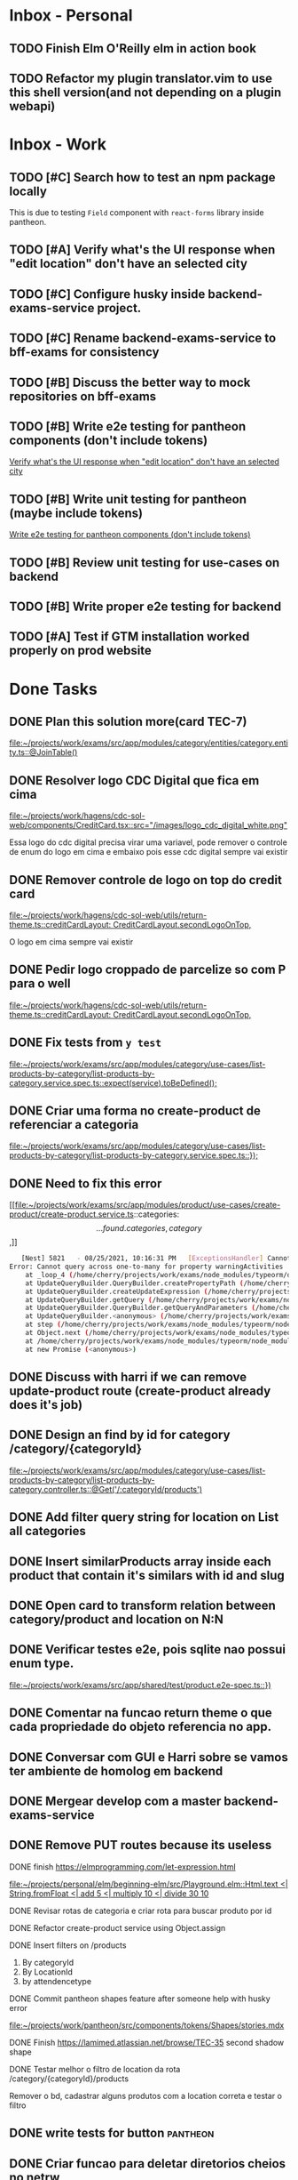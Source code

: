 * Inbox - Personal
** TODO Finish Elm O'Reilly elm in action book
** TODO Refactor my plugin translator.vim to use this shell version(and not depending on a plugin webapi)
#+DOWNLOADED: screenshot @ 2021-10-11 22:00:40
[[file:Inbox/2021-10-11_22-00-40_screenshot.png]]


* Inbox - Work
** TODO [#C] Search how to test an npm package locally
   SCHEDULED: <2021-10-13 qua 16:00>
   This is due to testing =Field= component with =react-forms= library inside pantheon.
** TODO [#A] Verify what's the UI response when "edit location" don't have an selected city
   SCHEDULED: <2021-10-13 qua 16:00>
** TODO [#C] Configure husky inside backend-exams-service project.
   SCHEDULED: <2021-10-13 qua 16:00>
** TODO [#C] Rename backend-exams-service to bff-exams for consistency
   SCHEDULED: <2021-10-13 qua 16:00>

** TODO [#B] Discuss the better way to mock repositories on bff-exams
   SCHEDULED: <2021-10-13 qua 16:00>
** TODO [#B] Write e2e testing for pantheon components (don't include tokens)
   SCHEDULED: <2021-10-13 qua 16:00>
  [[file:~/projects/dotfiles/tasks/todo.org::*Verify what's the UI response when "edit location" don't have an selected city][Verify what's the UI response when "edit location" don't have an selected city]]
** TODO [#B] Write unit testing for pantheon (maybe include tokens)
   SCHEDULED: <2021-10-13 qua 16:00>
  [[file:~/projects/dotfiles/tasks/todo.org::*Write e2e testing for pantheon components (don't include tokens)][Write e2e testing for pantheon components (don't include tokens)]]
** TODO [#B] Review unit testing for use-cases on backend
   SCHEDULED: <2021-10-13 qua 16:00>
** TODO [#B] Write proper e2e testing for backend
   SCHEDULED: <2021-10-13 qua 16:00>
** TODO [#A] Test if GTM installation worked properly on prod website
   SCHEDULED: <2021-10-13 qua 16:00>

* Done Tasks
** DONE Plan this solution more(card TEC-7)
  CLOSED: [2021-08-23 Mon 23:03] SCHEDULED: <2021-08-19 Thu 18:00>
  :PROPERTIES:
  :ARCHIVE_TIME: 2021-08-23 Mon 23:08
  :ARCHIVE_FILE: ~/projects/dotfiles/tasks/todo.org
  :ARCHIVE_OLPATH: Inbox
  :ARCHIVE_CATEGORY: todo
  :ARCHIVE_TODO: DONE
  :END:
  [[file:~/projects/work/exams/src/app/modules/category/entities/category.entity.ts::@JoinTable()]]

** DONE Resolver logo CDC Digital que fica em cima
  CLOSED: [2021-08-25 Wed 14:46] SCHEDULED: <2021-08-24 Tue 09:00>
  :PROPERTIES:
  :ARCHIVE_TIME: 2021-08-26 Thu 21:18
  :ARCHIVE_FILE: ~/projects/dotfiles/tasks/todo.org
  :ARCHIVE_OLPATH: Inbox
  :ARCHIVE_CATEGORY: todo
  :ARCHIVE_TODO: DONE
  :END:
  [[file:~/projects/work/hagens/cdc-sol-web/components/CreditCard.tsx::src="/images/logo_cdc_digital_white.png"]]

  Essa logo do cdc digital precisa virar uma variavel, pode remover o controle de enum do logo em cima e embaixo pois esse cdc digital sempre vai existir

** DONE Remover controle de logo on top do credit card
  CLOSED: [2021-08-25 Wed 14:46] SCHEDULED: <2021-08-24 Tue 10:00>
  :PROPERTIES:
  :ARCHIVE_TIME: 2021-08-26 Thu 21:19
  :ARCHIVE_FILE: ~/projects/dotfiles/tasks/todo.org
  :ARCHIVE_OLPATH: Inbox
  :ARCHIVE_CATEGORY: todo
  :ARCHIVE_TODO: DONE
  :END:
  [[file:~/projects/work/hagens/cdc-sol-web/utils/return-theme.ts::creditCardLayout: CreditCardLayout.secondLogoOnTop,]]

  O logo em cima sempre vai existir

** DONE Pedir logo croppado de parcelize so com P para o well
  CLOSED: [2021-08-24 Tue 09:25] SCHEDULED: <2021-08-24 Tue 09:00>
  :PROPERTIES:
  :ARCHIVE_TIME: 2021-08-26 Thu 21:19
  :ARCHIVE_FILE: ~/projects/dotfiles/tasks/todo.org
  :ARCHIVE_OLPATH: Inbox
  :ARCHIVE_CATEGORY: todo
  :ARCHIVE_TODO: DONE
  :END:
  [[file:~/projects/work/hagens/cdc-sol-web/utils/return-theme.ts::creditCardLayout: CreditCardLayout.secondLogoOnTop,]]

** DONE Fix tests from =y test=
  CLOSED: [2021-08-25 Wed 14:46] SCHEDULED: <2021-08-24 Tue 18:00>
  :PROPERTIES:
  :ARCHIVE_TIME: 2021-08-26 Thu 21:19
  :ARCHIVE_FILE: ~/projects/dotfiles/tasks/todo.org
  :ARCHIVE_OLPATH: Inbox
  :ARCHIVE_CATEGORY: todo
  :ARCHIVE_TODO: DONE
  :END:
  [[file:~/projects/work/exams/src/app/modules/category/use-cases/list-products-by-category/list-products-by-category.service.spec.ts::expect(service).toBeDefined();]]

** DONE Criar uma forma no create-product de referenciar a categoria
  CLOSED: [2021-08-26 Thu 21:18] SCHEDULED: <2021-08-24 Tue 19:00>
  :PROPERTIES:
  :ARCHIVE_TIME: 2021-08-26 Thu 21:19
  :ARCHIVE_FILE: ~/projects/dotfiles/tasks/todo.org
  :ARCHIVE_OLPATH: Inbox
  :ARCHIVE_CATEGORY: todo
  :ARCHIVE_TODO: DONE
  :END:
  [[file:~/projects/work/exams/src/app/modules/category/use-cases/list-products-by-category/list-products-by-category.service.spec.ts::});]]

** DONE Need to fix this error
  CLOSED: [2021-08-26 Thu 21:18] DEADLINE: <2021-08-26 Thu 22:00>
  :PROPERTIES:
  :ARCHIVE_TIME: 2021-08-26 Thu 21:19
  :ARCHIVE_FILE: ~/projects/dotfiles/tasks/todo.org
  :ARCHIVE_OLPATH: Inbox
  :ARCHIVE_CATEGORY: todo
  :ARCHIVE_TODO: DONE
  :END:
   [[file:~/projects/work/exams/src/app/modules/product/use-cases/create-product/create-product.service.ts::categories: \[...found.categories, category\],]]

   #+BEGIN_SRC sh
   [Nest] 5821   - 08/25/2021, 10:16:31 PM   [ExceptionsHandler] Cannot query across one-to-many for property warningActivities +1128ms
Error: Cannot query across one-to-many for property warningActivities
    at _loop_4 (/home/cherry/projects/work/exams/node_modules/typeorm/query-builder/QueryBuilder.js:871:27)
    at UpdateQueryBuilder.QueryBuilder.createPropertyPath (/home/cherry/projects/work/exams/node_modules/typeorm/query-builder/QueryBuilder.js:897:17)
    at UpdateQueryBuilder.createUpdateExpression (/home/cherry/projects/work/exams/node_modules/typeorm/query-builder/UpdateQueryBuilder.js:330:18)
    at UpdateQueryBuilder.getQuery (/home/cherry/projects/work/exams/node_modules/typeorm/query-builder/UpdateQueryBuilder.js:42:21)
    at UpdateQueryBuilder.QueryBuilder.getQueryAndParameters (/home/cherry/projects/work/exams/node_modules/typeorm/query-builder/QueryBuilder.js:274:26)
    at UpdateQueryBuilder.<anonymous> (/home/cherry/projects/work/exams/node_modules/typeorm/query-builder/UpdateQueryBuilder.js:107:50)
    at step (/home/cherry/projects/work/exams/node_modules/typeorm/node_modules/tslib/tslib.js:143:27)
    at Object.next (/home/cherry/projects/work/exams/node_modules/typeorm/node_modules/tslib/tslib.js:124:57)
    at /home/cherry/projects/work/exams/node_modules/typeorm/node_modules/tslib/tslib.js:117:75
    at new Promise (<anonymous>)
   #+END_SRC

** DONE Discuss with harri if we can remove update-product route (create-product already does it's job)
  CLOSED: [2021-08-27 Fri 18:21] SCHEDULED: <2021-08-27 Fri 19:00>
  :PROPERTIES:
  :ARCHIVE_TIME: 2021-08-27 Fri 22:11
  :ARCHIVE_FILE: ~/projects/dotfiles/tasks/todo.org
  :ARCHIVE_OLPATH: Inbox
  :ARCHIVE_CATEGORY: todo
  :ARCHIVE_TODO: DONE
  :END:

** DONE Design an find by id for category /category/{categoryId}
  CLOSED: [2021-08-27 Fri 20:22] SCHEDULED: <2021-08-27 Fri 20:00>
  :PROPERTIES:
  :ARCHIVE_TIME: 2021-08-27 Fri 22:11
  :ARCHIVE_FILE: ~/projects/dotfiles/tasks/todo.org
  :ARCHIVE_OLPATH: Inbox
  :ARCHIVE_CATEGORY: todo
  :ARCHIVE_TODO: DONE
  :END:
  [[file:~/projects/work/exams/src/app/modules/category/use-cases/list-products-by-category/list-products-by-category.controller.ts::@Get('/:categoryId/products')]]

** DONE Add filter query string for location on List all categories
  CLOSED: [2021-08-27 Fri 19:51] SCHEDULED: <2021-08-27 Fri 21:00>
  :PROPERTIES:
  :ARCHIVE_TIME: 2021-08-27 Fri 22:11
  :ARCHIVE_FILE: ~/projects/dotfiles/tasks/todo.org
  :ARCHIVE_OLPATH: Inbox
  :ARCHIVE_CATEGORY: todo
  :ARCHIVE_TODO: DONE
  :END:

** DONE Insert similarProducts array inside each product that contain it's similars with id and slug
  CLOSED: [2021-08-27 Fri 21:29] SCHEDULED: <2021-08-27 Fri 20:00>
  :PROPERTIES:
  :ARCHIVE_TIME: 2021-08-27 Fri 22:11
  :ARCHIVE_FILE: ~/projects/dotfiles/tasks/todo.org
  :ARCHIVE_OLPATH: Inbox
  :ARCHIVE_CATEGORY: todo
  :ARCHIVE_TODO: DONE
  :END:

** DONE Open card to transform relation between category/product and location on N:N
  CLOSED: [2021-08-27 Fri 18:21] SCHEDULED: <2021-08-27 Fri 16:00>
  :PROPERTIES:
  :ARCHIVE_TIME: 2021-08-27 Fri 22:11
  :ARCHIVE_FILE: ~/projects/dotfiles/tasks/todo.org
  :ARCHIVE_OLPATH: Inbox
  :ARCHIVE_CATEGORY: todo
  :ARCHIVE_TODO: DONE
  :END:

** DONE Verificar testes e2e, pois sqlite nao possui enum type.
  CLOSED: [2021-08-30 Mon 11:04] SCHEDULED: <2021-08-30 Mon 18:00>
  :PROPERTIES:
  :ARCHIVE_TIME: 2021-08-30 Mon 18:42
  :ARCHIVE_FILE: ~/projects/dotfiles/tasks/todo.org
  :ARCHIVE_OLPATH: Inbox
  :ARCHIVE_CATEGORY: todo
  :ARCHIVE_TODO: DONE
  :END:
  [[file:~/projects/work/exams/src/app/shared/test/product.e2e-spec.ts::})]]

** DONE Comentar na funcao return theme o que cada propriedade do objeto referencia no app.
  CLOSED: [2021-08-30 Mon 15:34] SCHEDULED: <2021-08-30 Mon 10:00>
  :PROPERTIES:
  :ARCHIVE_TIME: 2021-08-30 Mon 18:42
  :ARCHIVE_FILE: ~/projects/dotfiles/tasks/todo.org
  :ARCHIVE_OLPATH: Inbox
  :ARCHIVE_CATEGORY: todo
  :ARCHIVE_TODO: DONE
  :END:

** DONE Conversar com GUI e Harri sobre se vamos ter ambiente de homolog em backend
  CLOSED: [2021-08-30 Mon 15:34] SCHEDULED: <2021-08-30 Mon 11:00>
  :PROPERTIES:
  :ARCHIVE_TIME: 2021-08-30 Mon 18:42
  :ARCHIVE_FILE: ~/projects/dotfiles/tasks/todo.org
  :ARCHIVE_OLPATH: Inbox
  :ARCHIVE_CATEGORY: todo
  :ARCHIVE_TODO: DONE
  :END:

** DONE Mergear develop com a master backend-exams-service
  CLOSED: [2021-08-30 Mon 10:56] SCHEDULED: <2021-08-30 Mon 14:00>
  :PROPERTIES:
  :ARCHIVE_TIME: 2021-08-30 Mon 18:42
  :ARCHIVE_FILE: ~/projects/dotfiles/tasks/todo.org
  :ARCHIVE_OLPATH: Inbox
  :ARCHIVE_CATEGORY: todo
  :ARCHIVE_TODO: DONE
  :END:

** DONE Remove PUT routes because its useless
  CLOSED: [2021-08-30 Mon 22:34] SCHEDULED: <2021-08-30 Mon 17:00>
  :PROPERTIES:
  :ARCHIVE_TIME: 2021-08-30 Mon 22:35
  :ARCHIVE_FILE: ~/projects/dotfiles/tasks/todo.org
  :ARCHIVE_OLPATH: Inbox
  :ARCHIVE_CATEGORY: todo
  :ARCHIVE_TODO: DONE
  :END:

**** DONE finish https://elmprogramming.com/let-expression.html
   SCHEDULED: <2021-09-04 Sat 17:00> CLOSED: [2021-09-07 ter 21:37]
   [[file:~/projects/personal/elm/beginning-elm/src/Playground.elm::Html.text <| String.fromFloat <| add 5 <| multiply 10 <| divide 30 10]]

**** DONE Revisar rotas de categoria e criar rota para buscar produto por id
   CLOSED: [2021-08-31 Tue 22:19] SCHEDULED: <2021-08-31 Tue 18:00>

**** DONE Refactor create-product service using Object.assign
   CLOSED: [2021-08-31 Tue 22:19] SCHEDULED: <2021-08-31 Tue 19:00>

**** DONE Insert filters on /products
   CLOSED: [2021-09-03 Fri 23:55] SCHEDULED: <2021-09-01 Wed 19:00>

   1. By categoryId
   2. By LocationId
   3. by attendencetype

**** DONE Commit pantheon shapes feature after someone help with husky error
   CLOSED: [2021-08-31 Tue 22:18] SCHEDULED: <2021-08-31 Tue 14:00>
   [[file:~/projects/work/pantheon/src/components/tokens/Shapes/stories.mdx][file:~/projects/work/pantheon/src/components/tokens/Shapes/stories.mdx]]

**** DONE Finish https://lamimed.atlassian.net/browse/TEC-35 second shadow shape
   CLOSED: [2021-09-03 Fri 23:55] SCHEDULED: <2021-09-01 Wed 13:00>

**** DONE Testar melhor o filtro de location da rota /category/{categoryId}/products
   CLOSED: [2021-09-03 Fri 23:55] SCHEDULED: <2021-09-01 Wed>

   Remover o bd, cadastrar alguns produtos com a location correta e testar o filtro
** DONE write tests for button :pantheon:
SCHEDULED: <2021-09-08 qua 13:00> CLOSED: [2021-09-08 qua 13:37]
** DONE Criar funcao para deletar diretorios cheios no netrw
SCHEDULED: <2021-09-07 ter 22:00> CLOSED: [2021-09-07 ter 22:19]
** DONE Configurar elm no vim
SCHEDULED: <2021-09-07 ter 23:00> CLOSED: [2021-09-07 ter 22:35]
** DONE conversar com will sobre quebra de linha no botao
  DEADLINE: <2021-09-09 qui 16:00> CLOSED: [2021-09-09 qui 18:59]

  =checar com tela X-ray "Medici"=
  1. Sem icone = quebra no 330px
     Com icone = quebra no 320px
** DONE Adicionar coisas no button pantheon
  DEADLINE: <2021-09-09 qui 23:00> CLOSED: [2021-09-10 sex 16:13]

  1. DONE Adicionar o medium size
  2. DONE Corrigir o hover -> no default ele inverte o linear gradient e no outlined
  troca a cor de fundo para neutral
** DONE Fix semantic commits vim plugin
  SCHEDULED: <2021-09-09 qui 20:00> CLOSED: [2021-09-10 sex 17:03]
  Only enable the prompt for verify or not if find "husky" inside package.json
  because it's the only usage for this.
** DONE Escrever pagina no obsidian sobre semantic commits e adicionar no confluence
  SCHEDULED: <2021-09-09 qui 21:00> CLOSED: [2021-09-10 sex 17:03]
** DONE Perguntar para o Gui passar as credenciais do npm para podrmos fazer publish
  SCHEDULED: <2021-09-13 seg 15:00> CLOSED: [2021-09-13 seg 16:00]
** DONE Do titulo para o subtitulo, tem muito espacamento
  CLOSED: [2021-09-13 seg 20:07]
  [2021-09-13 seg]
** DONE Espacamento entre botoes e links de social
  DEADLINE: <2021-09-13 seg 18:00> CLOSED: [2021-09-13 seg 22:00]
** DONE Aplicar display block no span e nao usar <br />
  CLOSED: [2021-09-13 seg 20:19]
  [2021-09-13 seg]
** DONE Mais espacamento entre texto e social
  DEADLINE: <2021-09-13 seg 19:00> CLOSED: [2021-09-13 seg 22:00]
** DONE Espacamento entre conteudo e arco footer
  DEADLINE: <2021-09-13 seg 20:00> CLOSED: [2021-09-13 seg 22:00]
** DONE Usar image do nextjs
  CLOSED: [2021-09-13 seg 20:15]
  [2021-09-13 seg]
** DONE usar o componente grid wrapper do pantheon
  DEADLINE: <2021-09-13 seg 21:00> CLOSED: [2021-09-13 seg 22:31]
** DONE Header menuFull is height: 100vh with centralize text, talk with will
  SCHEDULED: <2021-09-14 ter 16:00> CLOSED: [2021-09-14 ter 18:20]
** DONE Do subtitulo para o card, tem um divider
  DEADLINE: <2021-09-14 ter 13:00> CLOSED: [2021-09-14 Tue 20:26]
** DONE Adicionar divider entre Know more e footer
  DEADLINE: <2021-09-14 ter 16:00> CLOSED: [2021-09-14 Tue 22:00]

** DONE Diminuir gap dos icones de redes sociais
  SCHEDULED: <2021-09-14 ter 17:00> CLOSED: [2021-09-14 ter 17:39]
** DONE Adicionar children nos botoes outlineds footer :frontend:
  DEADLINE: <2021-09-14 ter 17:00> CLOSED: [2021-09-14 ter 18:20]
** DONE Revisar branch feature/mobile-version com o figma
  DEADLINE: <2021-09-15 Wed 14:00> CLOSED: [2021-09-15 Wed 17:04]
** DONE Revisar os requests dessa PR
  DEADLINE: <2021-09-15 Wed 13:00> CLOSED: [2021-09-15 Wed 17:04]

** DONE Comecar o card tec-43
  CLOSED: [2021-09-22 qua 15:19] DEADLINE: <2021-09-17 Fri 13:00>
  :PROPERTIES:
  :ARCHIVE_TIME: 2021-09-22 qua 15:19
  :ARCHIVE_FILE: ~/projects/dotfiles/tasks/todo.org
  :ARCHIVE_CATEGORY: todo
  :ARCHIVE_TODO: DONE
  :END:

** DONE ajeitar padding do texto no hero(pagina de produto) :work:
CLOSED: [2021-09-22 qua 18:50]
:PROPERTIES:
:ARCHIVE_TIME: 2021-09-23 qui 13:51
:ARCHIVE_FILE: ~/projects/dotfiles/tasks/todo.org
:ARCHIVE_OLPATH: Inbox
:ARCHIVE_CATEGORY: todo
:ARCHIVE_TODO: DONE
:END:

** DONE diminuir spacing abaixo do botao schedule no mobile :work:
CLOSED: [2021-09-22 qua 18:56]
:PROPERTIES:
:ARCHIVE_TIME: 2021-09-23 qui 13:51
:ARCHIVE_FILE: ~/projects/dotfiles/tasks/todo.org
:ARCHIVE_OLPATH: Inbox
:ARCHIVE_CATEGORY: todo
:ARCHIVE_TODO: DONE
:END:

** DONE incluir grid wrapper no botao schdule no mobile :work:
CLOSED: [2021-09-22 qua 19:04]
:PROPERTIES:
:ARCHIVE_TIME: 2021-09-23 qui 13:51
:ARCHIVE_FILE: ~/projects/dotfiles/tasks/todo.org
:ARCHIVE_OLPATH: Inbox
:ARCHIVE_CATEGORY: todo
:ARCHIVE_TODO: DONE
:END:

** DONE incluir sombra fixa no botao abaixo e no hero acima mobile :work:
CLOSED: [2021-09-22 qua 19:40]
:PROPERTIES:
:ARCHIVE_TIME: 2021-09-23 qui 13:51
:ARCHIVE_FILE: ~/projects/dotfiles/tasks/todo.org
:ARCHIVE_OLPATH: Inbox
:ARCHIVE_CATEGORY: todo
:ARCHIVE_TODO: DONE
:END:

** DONE conditions -> titulo em roxo e texto em "preto" desktop/mobile :work:
CLOSED: [2021-09-22 qua 20:22]
:PROPERTIES:
:ARCHIVE_TIME: 2021-09-23 qui 13:51
:ARCHIVE_FILE: ~/projects/dotfiles/tasks/todo.org
:ARCHIVE_OLPATH: Inbox
:ARCHIVE_CATEGORY: todo
:ARCHIVE_TODO: DONE
:END:

** DONE diminuir spacing abaixo do botao schedule no mobile :work:
CLOSED: [2021-09-22 qua 18:56]
:PROPERTIES:
:ARCHIVE_TIME: 2021-09-23 qui 13:51
:ARCHIVE_FILE: ~/projects/dotfiles/tasks/todo.org
:ARCHIVE_OLPATH: Inbox
:ARCHIVE_CATEGORY: todo
:ARCHIVE_TODO: DONE
:END:

** DONE incluir grid wrapper no botao schdule no mobile :work:
CLOSED: [2021-09-22 qua 19:04]
:PROPERTIES:
:ARCHIVE_TIME: 2021-09-23 qui 13:51
:ARCHIVE_FILE: ~/projects/dotfiles/tasks/todo.org
:ARCHIVE_OLPATH: Inbox
:ARCHIVE_CATEGORY: todo
:ARCHIVE_TODO: DONE
:END:

** DONE incluir sombra fixa no botao abaixo e no hero acima mobile :work:
CLOSED: [2021-09-22 qua 19:40]
:PROPERTIES:
:ARCHIVE_TIME: 2021-09-23 qui 13:51
:ARCHIVE_FILE: ~/projects/dotfiles/tasks/todo.org
:ARCHIVE_OLPATH: Inbox
:ARCHIVE_CATEGORY: todo
:ARCHIVE_TODO: DONE
:END:

** DONE conditions -> titulo em roxo e texto em "preto" desktop/mobile :work:
CLOSED: [2021-09-22 qua 20:22]
:PROPERTIES:
:ARCHIVE_TIME: 2021-09-23 qui 13:51
:ARCHIVE_FILE: ~/projects/dotfiles/tasks/todo.org
:ARCHIVE_OLPATH: Inbox
:ARCHIVE_CATEGORY: todo
:ARCHIVE_TODO: DONE
:END:

** DONE Adicionar Next link no CallToAction (templates/product)
** DONE Adicionar nome da localidade de fallback como um constants exportado
** DONE Adicionar uma propriedade "icone" para ser retornada como categoria no frontend
** DONE adicionar fotos definitivas em 3 produtos do test_covid para teste @website
** DONE consumir meta tag no frontend @website
** DONE montar a url do tuotempo nos produtos @website
** DONE adicionar short_descriptions nos cards de categoria @website
** DONE adicionar price_label nos produtos @website
** DONE listar localidades em ordem alfabetica @exams
** DONE Terminar de cadastrar produtos da categoria ****medici****, so consegui cadastrar medico generale
** DONE Cadastrar produtos da categoria ****Infermieri****
** DONE Nao consegui cadastrar produto ****Medico Generale**** em telemedicina pois falta slug na tabela de Meta
** DONE Incluir no BD uma propriedade em produto para indicar se o preco eh fixo ou um range para decidirmos se vamos usar "A partire de" e o preco direto
  Vamos adicionar no BD um campo price_label nullable que pode ser "A partire de" ou null
** DONE Cadastrar produto "ecografia" em diagnostica assim que harri ou gui sanar a duvida
** DONE revisar hook do tuotempo
**** DONE Adicionar um if especifico para telemedicina removendo areaid **ou usando areaid de telemedicina**
**** DONE Adicionar mais dois para whitelist (sc1615d807ac386a, sc16149d78b9dd7c)
	
** DONE Na pagina de categoria para telemedicina, fazer request com location areaid de telemedicina

**** DONE Criar campo `priority` numerico na tabela de categoria e produto
****** DONE Fazer order by com esse campo `priority` nas rotas de listagens

** DONE [#B] Check if this alert is in fact serious or not              :work:
  CLOSED: [2021-10-13 qua 15:03] SCHEDULED: <2021-10-13 qua 11:00>
  :PROPERTIES:
  :ARCHIVE_TIME: 2021-10-13 qua 15:04
  :ARCHIVE_FILE: ~/projects/dotfiles/tasks/todo.org
  :ARCHIVE_OLPATH: Inbox
  :ARCHIVE_CATEGORY: todo
  :ARCHIVE_TODO: DONE
  :END:
[[mu4e:msgid:lami-health/security-advisories/20898781@github.com][[lami-health] A security advisory on class-validator affects at least one of your repositories]]
Maybe it's good to check with Harri as well.

** DONE Criar cards no Jira para anotar os nossos todos de sprint
  CLOSED: [2021-10-13 qua 14:26] SCHEDULED: <2021-10-13 qua 14:30>
  :PROPERTIES:
  :ARCHIVE_TIME: 2021-10-13 qua 15:04
  :ARCHIVE_FILE: ~/projects/dotfiles/tasks/todo.org
  :ARCHIVE_OLPATH: Inbox
  :ARCHIVE_CATEGORY: todo
  :ARCHIVE_TODO: DONE
  :END:
 [[file:~/projects/dotfiles/wiki/20211013133212-reorganizing_jira_board_13_out_2021.org:::PROPERTIES:]]


